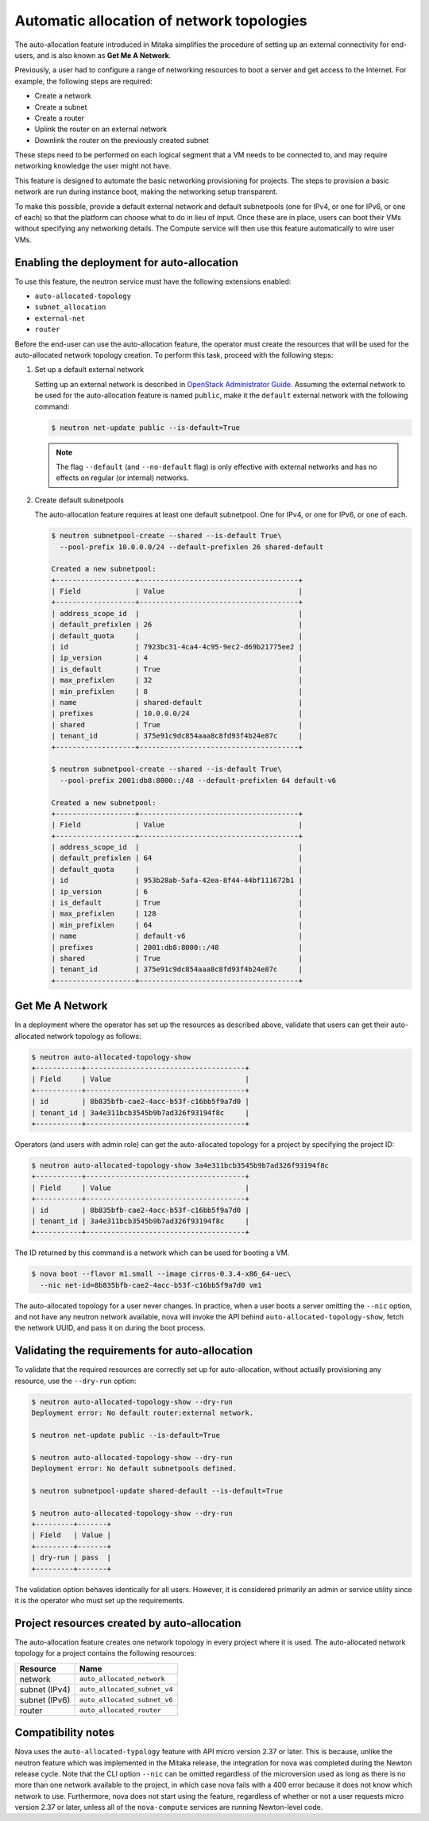 .. _config-auto-allocation:

==========================================
Automatic allocation of network topologies
==========================================

The auto-allocation feature introduced in Mitaka simplifies the procedure of
setting up an external connectivity for end-users, and is also known as **Get
Me A Network**.

Previously, a user had to configure a range of networking resources to boot
a server and get access to the Internet. For example, the following steps
are required:

* Create a network
* Create a subnet
* Create a router
* Uplink the router on an external network
* Downlink the router on the previously created subnet

These steps need to be performed on each logical segment that a VM needs to
be connected to, and may require networking knowledge the user might not
have.

This feature is designed to automate the basic networking provisioning for
projects. The steps to provision a basic network are run during instance
boot, making the networking setup transparent.

To make this possible, provide a default external network and default
subnetpools (one for IPv4, or one for IPv6, or one of each) so that the
platform can choose what to do in lieu of input. Once these are in place,
users can boot their VMs without specifying any networking details.
The Compute service will then use this feature automatically to wire user
VMs.

Enabling the deployment for auto-allocation
-------------------------------------------

To use this feature, the neutron service must have the following extensions
enabled:

* ``auto-allocated-topology``
* ``subnet_allocation``
* ``external-net``
* ``router``

Before the end-user can use the auto-allocation feature, the operator must
create the resources that will be used for the auto-allocated network
topology creation. To perform this task, proceed with the following steps:

#. Set up a default external network

   Setting up an external network is described in
   `OpenStack Administrator Guide
   <http://docs.openstack.org/admin-guide/networking-adv-features.html>`_.
   Assuming the external network to be used for the auto-allocation feature
   is named ``public``, make it the ``default`` external network
   with the following command:

   .. code-block:: console

      $ neutron net-update public --is-default=True

   .. note::

      The flag ``--default`` (and ``--no-default`` flag) is only effective
      with external networks and has no effects on regular (or internal)
      networks.

#. Create default subnetpools

   The auto-allocation feature requires at least one default
   subnetpool. One for IPv4, or one for IPv6, or one of each.

   .. code-block:: console

      $ neutron subnetpool-create --shared --is-default True\
        --pool-prefix 10.0.0.0/24 --default-prefixlen 26 shared-default

      Created a new subnetpool:
      +-------------------+--------------------------------------+
      | Field             | Value                                |
      +-------------------+--------------------------------------+
      | address_scope_id  |                                      |
      | default_prefixlen | 26                                   |
      | default_quota     |                                      |
      | id                | 7923bc31-4ca4-4c95-9ec2-d69b21775ee2 |
      | ip_version        | 4                                    |
      | is_default        | True                                 |
      | max_prefixlen     | 32                                   |
      | min_prefixlen     | 8                                    |
      | name              | shared-default                       |
      | prefixes          | 10.0.0.0/24                          |
      | shared            | True                                 |
      | tenant_id         | 375e91c9dc854aaa8c8fd93f4b24e87c     |
      +-------------------+--------------------------------------+

      $ neutron subnetpool-create --shared --is-default True\
        --pool-prefix 2001:db8:8000::/48 --default-prefixlen 64 default-v6

      Created a new subnetpool:
      +-------------------+--------------------------------------+
      | Field             | Value                                |
      +-------------------+--------------------------------------+
      | address_scope_id  |                                      |
      | default_prefixlen | 64                                   |
      | default_quota     |                                      |
      | id                | 953b28ab-5afa-42ea-8f44-44bf111672b1 |
      | ip_version        | 6                                    |
      | is_default        | True                                 |
      | max_prefixlen     | 128                                  |
      | min_prefixlen     | 64                                   |
      | name              | default-v6                           |
      | prefixes          | 2001:db8:8000::/48                   |
      | shared            | True                                 |
      | tenant_id         | 375e91c9dc854aaa8c8fd93f4b24e87c     |
      +-------------------+--------------------------------------+


Get Me A Network
----------------

In a deployment where the operator has set up the resources as described above,
validate that users can get their auto-allocated network topology as follows:

.. code-block:: console

   $ neutron auto-allocated-topology-show
   +-----------+--------------------------------------+
   | Field     | Value                                |
   +-----------+--------------------------------------+
   | id        | 8b835bfb-cae2-4acc-b53f-c16bb5f9a7d0 |
   | tenant_id | 3a4e311bcb3545b9b7ad326f93194f8c     |
   +-----------+--------------------------------------+

Operators (and users with admin role) can get the auto-allocated topology for a
project by specifying the project ID:

.. code-block:: console

   $ neutron auto-allocated-topology-show 3a4e311bcb3545b9b7ad326f93194f8c
   +-----------+--------------------------------------+
   | Field     | Value                                |
   +-----------+--------------------------------------+
   | id        | 8b835bfb-cae2-4acc-b53f-c16bb5f9a7d0 |
   | tenant_id | 3a4e311bcb3545b9b7ad326f93194f8c     |
   +-----------+--------------------------------------+

The ID returned by this command is a network which can be used for booting
a VM.

.. code-block:: console

   $ nova boot --flavor m1.small --image cirros-0.3.4-x86_64-uec\
     --nic net-id=8b835bfb-cae2-4acc-b53f-c16bb5f9a7d0 vm1

The auto-allocated topology for a user never changes. In practice, when a user
boots a server omitting the ``--nic`` option, and not have any neutron network
available, nova will invoke the API behind ``auto-allocated-topology-show``,
fetch the network UUID, and pass it on during the boot process.

Validating the requirements for auto-allocation
-----------------------------------------------

To validate that the required resources are correctly set up for
auto-allocation, without actually provisioning any resource, use
the ``--dry-run`` option:

.. code-block:: console

   $ neutron auto-allocated-topology-show --dry-run
   Deployment error: No default router:external network.

   $ neutron net-update public --is-default=True

   $ neutron auto-allocated-topology-show --dry-run
   Deployment error: No default subnetpools defined.

   $ neutron subnetpool-update shared-default --is-default=True

   $ neutron auto-allocated-topology-show --dry-run
   +---------+-------+
   | Field   | Value |
   +---------+-------+
   | dry-run | pass  |
   +---------+-------+

The validation option behaves identically for all users. However, it
is considered primarily an admin or service utility since it is the
operator who must set up the requirements.

Project resources created by auto-allocation
--------------------------------------------

The auto-allocation feature creates one network topology in every project
where it is used. The auto-allocated network topology for a project contains
the following resources:

+--------------------+------------------------------+
|Resource            |Name                          |
+====================+==============================+
|network             |``auto_allocated_network``    |
+--------------------+------------------------------+
|subnet (IPv4)       |``auto_allocated_subnet_v4``  |
+--------------------+------------------------------+
|subnet (IPv6)       |``auto_allocated_subnet_v6``  |
+--------------------+------------------------------+
|router              |``auto_allocated_router``     |
+--------------------+------------------------------+

Compatibility notes
-------------------

Nova uses the ``auto-allocated-typology`` feature with API micro
version 2.37 or later. This is because, unlike the neutron feature
which was implemented in the Mitaka release, the integration for
nova was completed during the Newton release cycle. Note that
the CLI option ``--nic`` can be omitted regardless of the microversion
used as long as there is no more than one network available to the
project, in which case nova fails with a 400 error because it
does not know which network to use. Furthermore, nova does not start
using the feature, regardless of whether or not a user requests
micro version 2.37 or later, unless all of the ``nova-compute``
services are running Newton-level code.
